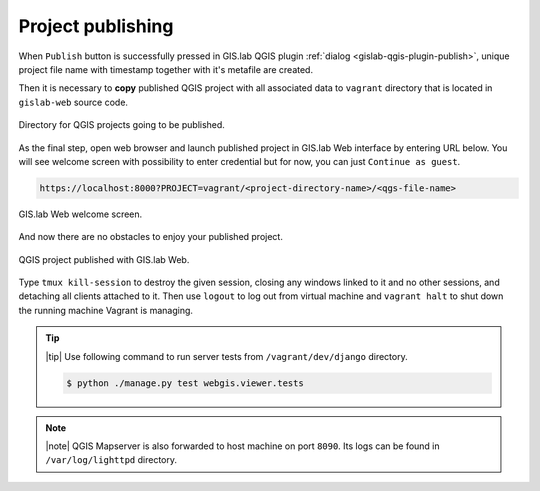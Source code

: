 .. _project-publishing:
 
==================
Project publishing
==================

When ``Publish`` button is successfully pressed in GIS.lab QGIS plugin
:ref:`dialog <gislab-qgis-plugin-publish>`, 
unique project file name with timestamp together with it's metafile are created.

Then it is necessary to **copy** published QGIS project with all associated data 
to ``vagrant`` directory that is located in ``gislab-web`` source code.

.. figure:: ../img/gislab-web/vagrant-directory.svg
   :align: center
   :width: 450

   Directory for QGIS projects going to be published.

.. seealso:: |see| :ref:`Source code layout <source-code-layout>`

As the final step, open web browser and launch published project in GIS.lab Web 
interface by entering URL below.
You will see welcome screen with possibility to enter credential but for now, 
you can just ``Continue as guest``. 

.. code:: 

   https://localhost:8000?PROJECT=vagrant/<project-directory-name>/<qgs-file-name>

.. _gislab-web-welcome:

.. figure:: ../img/gislab-web/gislab-web-welcome.png
   :align: center
   :width: 750

   GIS.lab Web welcome screen.

And now there are no obstacles to enjoy your published project.

.. _gislab-we-published:

.. figure:: ../img/gislab-web/gislab-web-published.png
   :align: center
   :width: 750

   QGIS project published with GIS.lab Web.

.. seealso:: |see| See :ref:`Publish project on web <practice-gislab-web-publishing>`
   section with publishing QGIS projects from GIS.lab Desktop environment.

Type ``tmux kill-session`` to destroy the given session, closing any windows 
linked to it and no other sessions, and detaching all clients attached to it.
Then use ``logout`` to log out from virtual 
machine and ``vagrant halt`` to shut down the running machine Vagrant 
is managing.

.. tip:: |tip| Use following command to run server tests from 
   ``/vagrant/dev/django`` directory.

   .. code:: sh

      $ python ./manage.py test webgis.viewer.tests

.. note:: |note| QGIS Mapserver is also forwarded to host machine on port ``8090``.
   Its logs can be found in ``/var/log/lighttpd`` directory.

